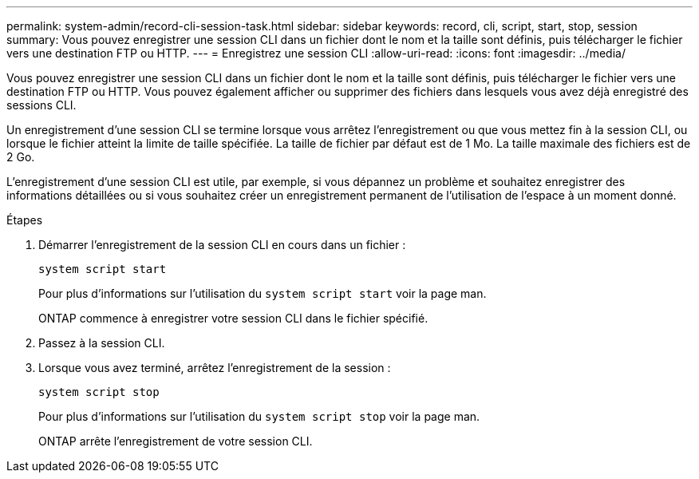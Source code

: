 ---
permalink: system-admin/record-cli-session-task.html 
sidebar: sidebar 
keywords: record, cli, script, start, stop, session 
summary: Vous pouvez enregistrer une session CLI dans un fichier dont le nom et la taille sont définis, puis télécharger le fichier vers une destination FTP ou HTTP. 
---
= Enregistrez une session CLI
:allow-uri-read: 
:icons: font
:imagesdir: ../media/


[role="lead"]
Vous pouvez enregistrer une session CLI dans un fichier dont le nom et la taille sont définis, puis télécharger le fichier vers une destination FTP ou HTTP. Vous pouvez également afficher ou supprimer des fichiers dans lesquels vous avez déjà enregistré des sessions CLI.

Un enregistrement d'une session CLI se termine lorsque vous arrêtez l'enregistrement ou que vous mettez fin à la session CLI, ou lorsque le fichier atteint la limite de taille spécifiée. La taille de fichier par défaut est de 1 Mo. La taille maximale des fichiers est de 2 Go.

L'enregistrement d'une session CLI est utile, par exemple, si vous dépannez un problème et souhaitez enregistrer des informations détaillées ou si vous souhaitez créer un enregistrement permanent de l'utilisation de l'espace à un moment donné.

.Étapes
. Démarrer l'enregistrement de la session CLI en cours dans un fichier :
+
`system script start`

+
Pour plus d'informations sur l'utilisation du `system script start` voir la page man.

+
ONTAP commence à enregistrer votre session CLI dans le fichier spécifié.

. Passez à la session CLI.
. Lorsque vous avez terminé, arrêtez l'enregistrement de la session :
+
`system script stop`

+
Pour plus d'informations sur l'utilisation du `system script stop` voir la page man.

+
ONTAP arrête l'enregistrement de votre session CLI.


